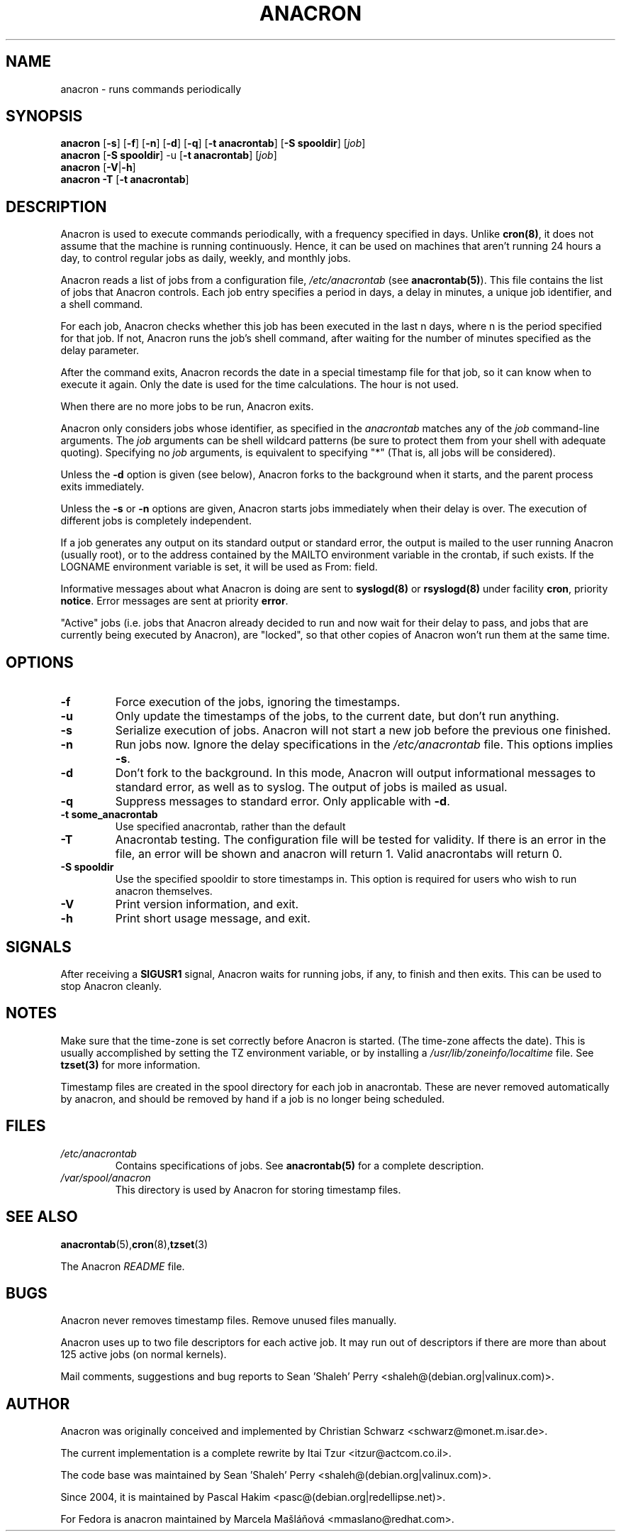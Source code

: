 .TH ANACRON 8 2009-07-17 "Marcela Mašláňová" "Anacron Users' Manual"
.SH NAME
anacron \- runs commands periodically
.SH SYNOPSIS
.B anacron \fR[\fB-s\fR] [\fB-f\fR] [\fB-n\fR] [\fB-d\fR] [\fB-q\fR]
[\fB-t anacrontab\fR] [\fB-S spooldir\fR] [\fIjob\fR]
.br
.B anacron \fR[\fB-S spooldir\fR] -u [\fB-t anacrontab\fR] \fR[\fIjob\fR]
.br
.B anacron \fR[\fB-V\fR|\fB-h\fR]
.br
.B anacron -T \fR[\fB-t anacrontab\fR]
.SH DESCRIPTION
Anacron
is used to execute commands periodically, with a
frequency specified in days.  Unlike \fBcron(8)\fR,
it does not assume that the machine is running continuously.  Hence,
it can be used on machines that aren't running 24 hours a day,
to control regular jobs as daily, weekly, and monthly jobs.
.PP
Anacron reads a list of jobs from a configuration file, 
.I /etc/anacrontab
(see \fBanacrontab(5)\fR).  This file
contains the list of jobs that Anacron controls.  Each
job entry specifies a period in days, 
a delay in minutes, a unique
job identifier, and a shell command.
.PP
For each job, Anacron checks whether
this job has been executed in the last n days, where n is the period specified
for that job.  If not, Anacron runs the job's shell command, after waiting
for the number of minutes specified as the delay parameter.
.PP
After the command exits, Anacron records the date in a special
timestamp file for that job, so it can know when to execute it again.  Only
the date is used for the time
calculations.  The hour is not used.
.PP
When there are no more jobs to be run, Anacron exits.
.PP
Anacron only considers jobs whose identifier, as
specified in the \fIanacrontab\fR matches any of
the
.I job
command-line arguments.  The
.I job
arguments can be shell wildcard patterns (be sure to protect them from
your shell with adequate quoting).  Specifying no
.I job
arguments, is equivalent to specifying "*"  (That is, all jobs will be
considered).
.PP
Unless the \fB-d\fR option is given (see below), Anacron forks to the
background when it starts, and the parent process exits
immediately.
.PP
Unless the \fB-s\fR or \fB-n\fR options are given, Anacron starts jobs
immediately when their delay is over.  The execution of different jobs is
completely independent.
.PP
If a job generates any output on its standard output or standard error,
the output is mailed to the user running Anacron (usually root), or to
the address contained by the MAILTO environment variable in the crontab, if such
exists. If the LOGNAME environment variable is set, it will be used as From:
field.
.PP
Informative messages about what Anacron is doing are sent to \fBsyslogd(8)\fR
or \fBrsyslogd(8)\fR under facility \fBcron\fR, priority \fBnotice\fR.  Error 
messages are sent at priority \fBerror\fR.
.PP
"Active" jobs (i.e. jobs that Anacron already decided
to run and now wait for their delay to pass, and jobs that are currently
being executed by
Anacron), are "locked", so that other copies of Anacron won't run them
at the same time.
.SH OPTIONS
.TP
.B -f
Force execution of the jobs, ignoring the timestamps.
.TP
.B -u
Only update the timestamps of the jobs, to the current date, but
don't run anything.
.TP
.B -s
Serialize execution of jobs.  Anacron will not start a new job before the
previous one finished.
.TP
.B -n
Run jobs now.  Ignore the delay specifications in the
.I /etc/anacrontab
file.  This options implies \fB-s\fR.
.TP
.B -d
Don't fork to the background.  In this mode, Anacron will output informational
messages to standard error, as well as to syslog.  The output of jobs
is mailed as usual.
.TP
.B -q
Suppress messages to standard error.  Only applicable with \fB-d\fR.
.TP
.B -t some_anacrontab
Use specified anacrontab, rather than the default
.TP
.B -T
Anacrontab testing. The configuration file will be tested for validity. If
there is an error in the file, an error will be shown and anacron will 
return 1. Valid anacrontabs will return 0.
.TP
.B -S spooldir
Use the specified spooldir to store timestamps in. This option is required for
users who wish to run anacron themselves.
.TP
.B -V
Print version information, and exit.
.TP
.B -h
Print short usage message, and exit.
.SH SIGNALS
After receiving a \fBSIGUSR1\fR signal, Anacron waits for running
jobs, if any, to finish and then exits.  This can be used to stop
Anacron cleanly.
.SH NOTES
Make sure that the time-zone is set correctly before Anacron is
started.  (The time-zone affects the date).  This is usually accomplished
by setting the TZ environment variable, or by installing a
.I /usr/lib/zoneinfo/localtime
file.  See
.B tzset(3)
for more information.

Timestamp files are created in the spool directory for each job in anacrontab. These are never removed automatically by anacron, and should be removed by hand if a job is no longer being scheduled.
.SH FILES
.TP
.I /etc/anacrontab
Contains specifications of jobs.  See \fBanacrontab(5)\fR for a complete
description.
.TP
.I /var/spool/anacron
This directory is used by Anacron for storing timestamp files.
.SH "SEE ALSO"
.BR anacrontab (5), cron (8), tzset (3)
.PP
The Anacron
.I README
file.
.SH BUGS
Anacron never removes timestamp files.  Remove unused files manually.
.PP
Anacron
uses up to two file descriptors for each active job.  It may run out of
descriptors if there are more than about 125 active jobs (on normal kernels).
.PP
Mail comments, suggestions and bug reports to Sean 'Shaleh' Perry <shaleh@(debian.org|valinux.com)>.
.SH AUTHOR
Anacron was originally conceived and implemented by Christian Schwarz
<schwarz@monet.m.isar.de>.
.PP
The current implementation is a complete rewrite by Itai Tzur
<itzur@actcom.co.il>.
.PP
The code base was maintained by Sean 'Shaleh' Perry <shaleh@(debian.org|valinux.com)>.
.PP
Since 2004, it is maintained by Pascal Hakim <pasc@(debian.org|redellipse.net)>.
.PP
For Fedora is anacron maintained by Marcela Mašláňová <mmaslano@redhat.com>.
